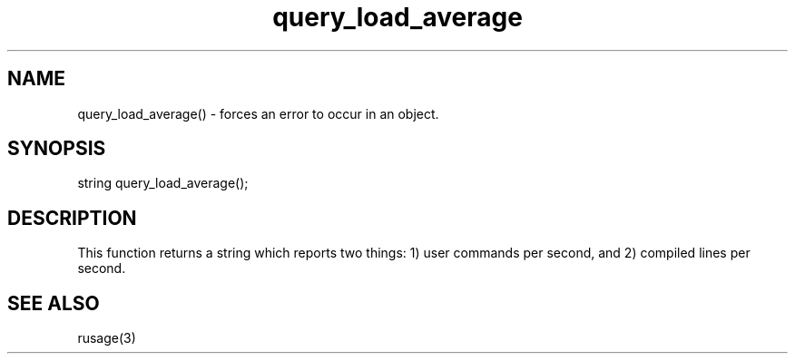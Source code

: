 .\"forces an error to occur in an object.
.TH query_load_average 3

.SH NAME
query_load_average() - forces an error to occur in an object.

.SH SYNOPSIS
string query_load_average();

.SH DESCRIPTION
This function returns a string which reports two things: 1) user commands
per second, and 2) compiled lines per second.

.SH SEE ALSO
rusage(3)
